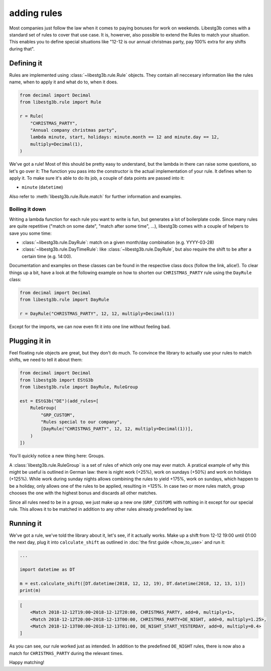 adding rules
============

Most companies just follow the law when it comes to paying bonuses for work on
weekends. Libestg3b comes with a standard set of rules to cover that use case.
It is, howerver, also possible to extend the Rules to match your situation. This
enables you to define special situations like "12-12 is our annual christmas
party, pay 100% extra for any shifts during that".

Defining it
-----------

Rules are implemented using :class:`~libestg3b.rule.Rule` objects. They contain
all neccesary information like the rules name, when to apply it and what do to,
when it does.

.. code-block:: python

    from decimal import Decimal
    from libestg3b.rule import Rule

    r = Rule(
        "CHRISTMAS_PARTY",
        "Annual company christmas party",
        lambda minute, start, holidays: minute.month == 12 and minute.day == 12,
        multiply=Decimal(1),
    )

We've got a rule! Most of this should be pretty easy to understand, but the
lambda in there can raise some questions, so let's go over it: The function you
pass into the constructor is the actual implementation of your rule. It defines
when to apply it. To make sure it's able to do its job, a couple of data points
are passed into it:

* ``minute`` (``datetime``)

Also refer to :meth:`libestg3b.rule.Rule.match` for further information and
examples.

Boiling it down
^^^^^^^^^^^^^^^

Writing a lambda function for each rule you want to write is fun, but generates
a lot of boilerplate code. Since many rules are quite repetitive ("match on some
date", "match after some time", ...), libestg3b comes with a couple of helpers
to save you some time:

* :class:`~libestg3b.rule.DayRule`: match on a given month/day combination (e.g. YYYY-03-28)
* :class:`~libestg3b.rule.DayTimeRule`: like :class:`~libestg3b.rule.DayRule`, but also require the shift to be after a certain time (e.g. 14:00).

Documentation and examples on these classes can be found in the respective class
docs (follow the link, alice!). To clear things up a bit, have a look at the
following example on how to shorten our ``CHRISTMAS_PARTY`` rule using the
``DayRule`` class:

.. code-block:: python

    from decimal import Decimal
    from libestg3b.rule import DayRule

    r = DayRule("CHRISTMAS_PARTY", 12, 12, multiply=Decimal(1))


Except for the imports, we can now even fit it into one line without feeling bad.


Plugging it in
--------------

Feel floating rule objects are great, but they don't do much. To convince the
library to actually use your rules to match shifts, we need to tell it about
them:

.. code-block:: python

    from decimal import Decimal
    from libestg3b import EStG3b
    from libestg3b.rule import DayRule, RuleGroup

    est = EStG3b("DE")(add_rules=[
        RuleGroup(
            "GRP_CUSTOM",
            "Rules special to our company",
            [DayRule("CHRISTMAS_PARTY", 12, 12, multiply=Decimal(1))],
        )
    ])

You'll quickly notice a new thing here: Groups.

A :class:`libestg3b.rule.RuleGroup` is a set of rules of which only one may ever
match. A pratical example of why this might be useful is outlined in German law:
there is night work (+25%), work on sundays (+50%) and work on holidays (+125%).
While work during sunday nights allows combining the rules to yield +175%, work
on sundays, which happen to be a holiday, only allows one of the rules to be
applied, resulting in +125%. In case two or more rules match, group chooses the
one with the highest bonus and discards all other matches.

Since all rules need to be in a group, we just make up a new one (``GRP_CUSTOM``)
with nothing in it except for our special rule. This allows it to be matched in
addition to any other rules already predefined by law.

Running it
----------

We've got a rule, we've told the library about it, let's see, if it actually
works. Make up a shift from 12-12 19:00 until 01:00 the next day, plug it into
``calculate_shift`` as outlined in  :doc:`the first guide </how_to_use>` and run
it:

.. code-block:: python

    ...

    import datetime as DT

    m = est.calculate_shift([DT.datetime(2018, 12, 12, 19), DT.datetime(2018, 12, 13, 1)])
    print(m)

.. code-block:: text

    [
        <Match 2018-12-12T19:00~2018-12-12T20:00, CHRISTMAS_PARTY, add=0, multiply=1>,
        <Match 2018-12-12T20:00~2018-12-13T00:00, CHRISTMAS_PARTY+DE_NIGHT, add=0, multiply=1.25>,
        <Match 2018-12-13T00:00~2018-12-13T01:00, DE_NIGHT_START_YESTERDAY, add=0, multiply=0.4>
    ]

As you can see, our rule worked just as intended. In addition to the predefined
``DE_NIGHT`` rules, there is now also a match for ``CHRISTMAS_PARTY`` during the
relevant times.

Happy matching!
